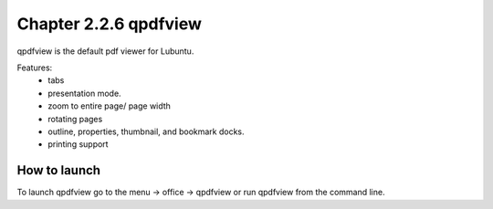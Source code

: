 Chapter 2.2.6 qpdfview
======================

qpdfview is the default pdf viewer for Lubuntu.

Features:
 - tabs
 - presentation mode.
 - zoom to entire page/ page width
 - rotating pages
 - outline, properties, thumbnail, and bookmark docks.
 - printing support

How to launch
-------------
To launch qpdfview go to the menu -> office -> qpdfview or run qpdfview from the command line.
